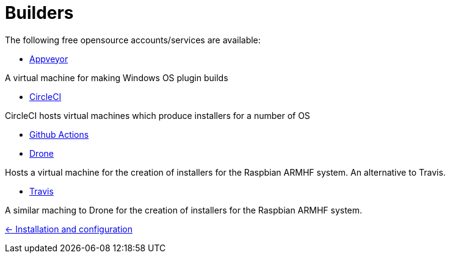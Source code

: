 = Builders

The following free opensource accounts/services are available:

* xref:../InstallConfigure/Builders/Appveyor.adoc[Appveyor]

A virtual machine for making Windows OS plugin builds

* xref:../InstallConfigure/Builders/CircleCI.adoc[CircleCI]

CircleCI hosts virtual machines which produce installers for a number of OS

* xref:../InstallConfigure/Builders/Github-Actions.adoc[Github Actions]

* xref:../InstallConfigure/Builders/Drone.adoc[Drone]

Hosts a virtual machine for the creation of installers for the Raspbian ARMHF system. An alternative to Travis.

* xref:../InstallConfigure/Builders/Travis.adoc[Travis]

A similar maching to Drone for the creation of installers for the Raspbian ARMHF system.

xref:../../InstallConfigure.adoc[<- Installation and configuration]